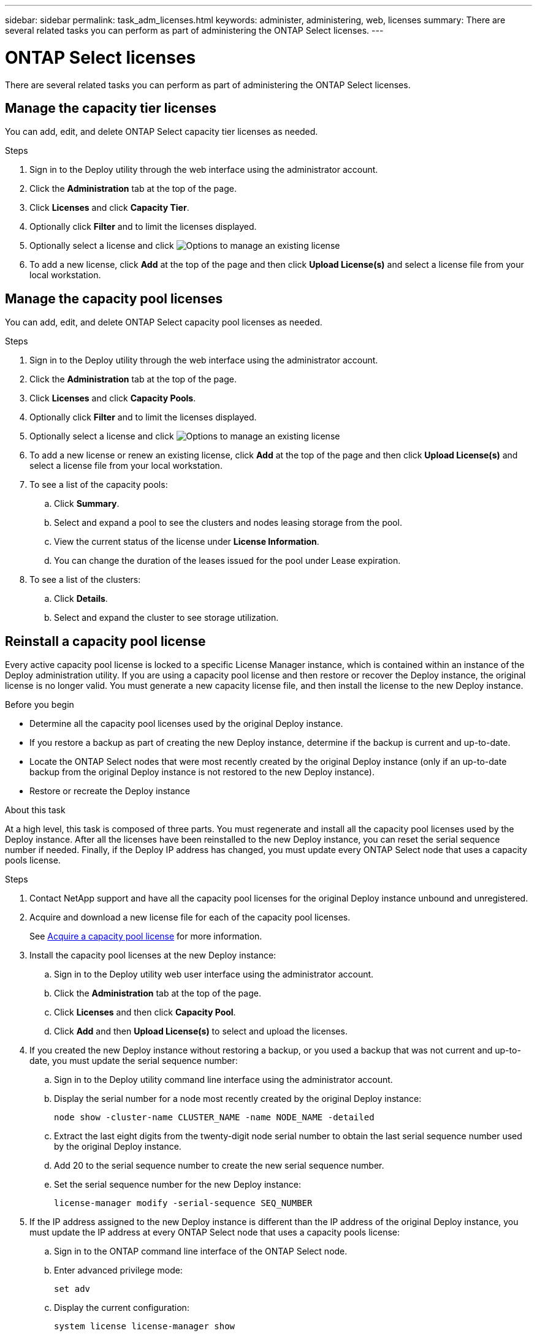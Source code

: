 ---
sidebar: sidebar
permalink: task_adm_licenses.html
keywords: administer, administering, web, licenses
summary: There are several related tasks you can perform as part of administering the ONTAP Select licenses.
---

= ONTAP Select licenses
:hardbreaks:
:nofooter:
:icons: font
:linkattrs:
:imagesdir: ./media/

[.lead]
There are several related tasks you can perform as part of administering the ONTAP Select licenses.

== Manage the capacity tier licenses

You can add, edit, and delete ONTAP Select capacity tier licenses as needed.

.Steps

. Sign in to the Deploy utility through the web interface using the administrator account.

. Click the *Administration* tab at the top of the page.

. Click *Licenses* and click *Capacity Tier*.

. Optionally click *Filter* and to limit the licenses displayed.

. Optionally select a license and click image:icon_kebab.gif[Options] to manage an existing license

. To add a new license, click *Add* at the top of the page and then click *Upload License(s)* and select a license file from your local workstation.

== Manage the capacity pool licenses

You can add, edit, and delete ONTAP Select capacity pool licenses as needed.

.Steps

. Sign in to the Deploy utility through the web interface using the administrator account.

. Click the *Administration* tab at the top of the page.

. Click *Licenses* and click *Capacity Pools*.

. Optionally click *Filter* and to limit the licenses displayed.

. Optionally select a license and click image:icon_kebab.gif[Options] to manage an existing license

. To add a new license or renew an existing license, click *Add* at the top of the page and then click *Upload License(s)* and select a license file from your local workstation.

. To see a list of the capacity pools:
.. Click *Summary*.
.. Select and expand a pool to see the clusters and nodes leasing storage from the pool.
.. View the current status of the license under *License Information*.
.. You can change the duration of the leases issued for the pool under Lease expiration.

. To see a list of the clusters:
.. Click *Details*.
.. Select and expand the cluster to see storage utilization.

== Reinstall a capacity pool license

Every active capacity pool license is locked to a specific License Manager instance, which is contained within an instance of the Deploy administration utility. If you are using a capacity pool license and then restore or recover the Deploy instance, the original license is no longer valid. You must generate a new capacity license file, and then install the license to the new Deploy instance.

.Before you begin

* Determine all the capacity pool licenses used by the original Deploy instance.
* If you restore a backup as part of creating the new Deploy instance, determine if the backup is current and up-to-date.
* Locate the ONTAP Select nodes that were most recently created by the original Deploy instance (only if an up-to-date backup from the original Deploy instance is not restored to the new Deploy instance).
* Restore or recreate the Deploy instance

.About this task

At a high level, this task is composed of three parts. You must regenerate and install all the capacity pool licenses used by the Deploy instance. After all the licenses have been reinstalled to the new Deploy instance, you can reset the serial sequence number if needed. Finally, if the Deploy IP address has changed, you must update every ONTAP Select node that uses a capacity pools license.

.Steps

. Contact NetApp support and have all the capacity pool licenses for the original Deploy instance unbound and unregistered.

. Acquire and download a new license file for each of the capacity pool licenses.
+
See link:task_lic_acquire_cp.html[Acquire a capacity pool license] for more information.

. Install the capacity pool licenses at the new Deploy instance:
.. Sign in to the Deploy utility web user interface using the administrator account.
.. Click the *Administration* tab at the top of the page.
.. Click *Licenses* and then click *Capacity Pool*.
.. Click *Add* and then *Upload License(s)* to select and upload the licenses.

. If you created the new Deploy instance without restoring a backup, or you used a backup that was not current and up-to-date, you must update the serial sequence number:
.. Sign in to the Deploy utility command line interface using the administrator account.
.. Display the serial number for a node most recently created by the original Deploy instance:
+
`node show -cluster-name CLUSTER_NAME -name NODE_NAME -detailed`
.. Extract the last eight digits from the twenty-digit node serial number to obtain the last serial sequence number used by the original Deploy instance.
.. Add 20 to the serial sequence number to create the new serial sequence number.
.. Set the serial sequence number for the new Deploy instance:
+
`license-manager modify -serial-sequence SEQ_NUMBER`

. If the IP address assigned to the new Deploy instance is different than the IP address of the original Deploy instance, you must update the IP address at every ONTAP Select node that uses a capacity pools license:
.. Sign in to the ONTAP command line interface of the ONTAP Select node.
.. Enter advanced privilege mode:
+
`set adv`
.. Display the current configuration:
+
`system license license-manager show`
.. Set the License Manager (Deploy) IP address used by the node:
+
`system license license-manager modify -host NEW_IP_ADDRESS`

== Convert an evaluation license to a production license

You can upgrade an ONTAP Select evaluation cluster to use a production capacity tier license with the Deploy administration utility.

.Before you begin

* Each node must have enough storage allocated to support the minimum required for a production license.
* You must have capacity tier licenses for each node in the evaluation cluster.

.About this task

Performing a modification of the cluster license for a single-node cluster is disruptive. However, this is not the case with a multi-node cluster because the conversion process reboots each node one at a time to apply the license.

.Steps

. Sign in to the Deploy utility web user interface using the administrator account.

. Click the *Clusters* tab a the top of the page and select the desired cluster.

. At the top of the cluster details page, click *Click here* to modify the cluster license.
+
You can also click *Modify* next to evaluation license in the *Cluster Details* section.

. Select an available production license for each node or upload additional licenses as needed.

. Provide the ONTAP credentials and click *Modify*.
+
The license upgrade for the cluster can take several minutes. Allow the process to complete before leaving the page or making any other changes.

.After you finish 

The twenty-digit node serial numbers originally assigned to each node for the evaluation deployment are replaced by the nine-digit serial numbers from the production licenses used for the upgrade.

== Manage an expired capacity pool license 

Generally, when a license expires, nothing happens. However, you cannot install a different license because the nodes are associated with the expired license. Until you renew the license, you should _not_ do anything that would bring the aggregate offline, such as a reboot or failover operation.  The recommended action is to expedite the license renewal.

For more information about ONTAP Select and license renewal, see the Licenses, installation, upgrades, and reverts section in the link:https://docs.netapp.com/us-en/ontap-select/reference_faq.html#licenses-installation-upgrades-and-reverts[FAQ].


// 2023 Mar 08, GH issue 196
// 2023-10-17, prep for repo version split
